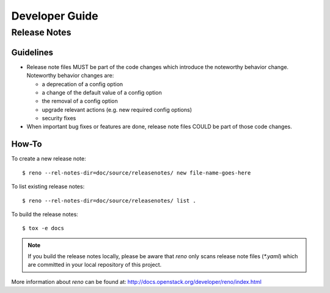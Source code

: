 ===============
Developer Guide
===============

Release Notes
=============

Guidelines
----------

* Release note files MUST be part of the code changes which introduce the
  noteworthy behavior change. Noteworthy behavior changes are:

  * a deprecation of a config option
  * a change of the default value of a config option
  * the removal of a config option
  * upgrade relevant actions (e.g. new required config options)
  * security fixes

* When important bug fixes or features are done, release note files
  COULD be part of those code changes.


How-To
------

To create a new release note::

    $ reno --rel-notes-dir=doc/source/releasenotes/ new file-name-goes-here

To list existing release notes::

    $ reno --rel-notes-dir=doc/source/releasenotes/ list .

To build the release notes::

    $ tox -e docs

.. note:: If you build the release notes locally, please be aware that
   *reno* only scans release note files (`*.yaml`) which are committed
   in your local repository of this project.

More information about *reno* can be found at:
http://docs.openstack.org/developer/reno/index.html